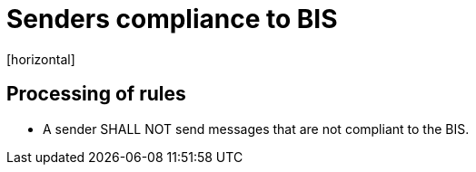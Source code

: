 = Senders compliance to BIS
[horizontal]

== Processing of rules
* A sender SHALL NOT send messages that are not compliant to the BIS.